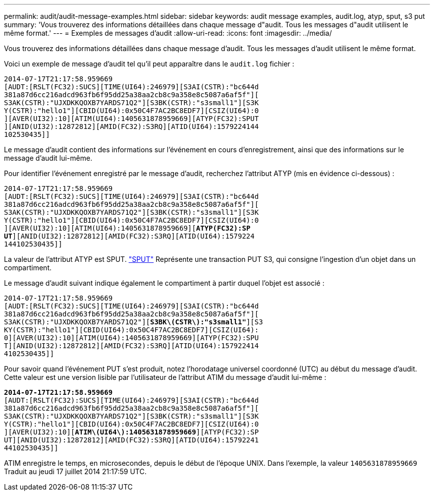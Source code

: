 ---
permalink: audit/audit-message-examples.html 
sidebar: sidebar 
keywords: audit message examples, audit.log, atyp, sput, s3 put 
summary: 'Vous trouverez des informations détaillées dans chaque message d"audit. Tous les messages d"audit utilisent le même format.' 
---
= Exemples de messages d'audit
:allow-uri-read: 
:icons: font
:imagesdir: ../media/


[role="lead"]
Vous trouverez des informations détaillées dans chaque message d'audit. Tous les messages d'audit utilisent le même format.

Voici un exemple de message d'audit tel qu'il peut apparaître dans le `audit.log` fichier :

[listing]
----
2014-07-17T21:17:58.959669
[AUDT:[RSLT(FC32):SUCS][TIME(UI64):246979][S3AI(CSTR):"bc644d
381a87d6cc216adcd963fb6f95dd25a38aa2cb8c9a358e8c5087a6af5f"][
S3AK(CSTR):"UJXDKKQOXB7YARDS71Q2"][S3BK(CSTR):"s3small1"][S3K
Y(CSTR):"hello1"][CBID(UI64):0x50C4F7AC2BC8EDF7][CSIZ(UI64):0
][AVER(UI32):10][ATIM(UI64):1405631878959669][ATYP(FC32):SPUT
][ANID(UI32):12872812][AMID(FC32):S3RQ][ATID(UI64):1579224144
102530435]]
----
Le message d'audit contient des informations sur l'événement en cours d'enregistrement, ainsi que des informations sur le message d'audit lui-même.

Pour identifier l'événement enregistré par le message d'audit, recherchez l'attribut ATYP (mis en évidence ci-dessous) :

[listing, subs="specialcharacters,quotes"]
----
2014-07-17T21:17:58.959669
[AUDT:[RSLT(FC32):SUCS][TIME(UI64):246979][S3AI(CSTR):"bc644d
381a87d6cc216adcd963fb6f95dd25a38aa2cb8c9a358e8c5087a6af5f"][
S3AK(CSTR):"UJXDKKQOXB7YARDS71Q2"][S3BK(CSTR):"s3small1"][S3K
Y(CSTR):"hello1"][CBID(UI64):0x50C4F7AC2BC8EDF7][CSIZ(UI64):0
][AVER(UI32):10][ATIM(UI64):1405631878959669][*ATYP(FC32):SP*
*UT*][ANID(UI32):12872812][AMID(FC32):S3RQ][ATID(UI64):1579224
144102530435]]
----
La valeur de l'attribut ATYP est SPUT. link:sput-s3-put.html["SPUT"] Représente une transaction PUT S3, qui consigne l'ingestion d'un objet dans un compartiment.

Le message d'audit suivant indique également le compartiment à partir duquel l'objet est associé :

[listing, subs="specialcharacters,quotes"]
----
2014-07-17T21:17:58.959669
[AUDT:[RSLT(FC32):SUCS][TIME(UI64):246979][S3AI(CSTR):"bc644d
381a87d6cc216adcd963fb6f95dd25a38aa2cb8c9a358e8c5087a6af5f"][
S3AK(CSTR):"UJXDKKQOXB7YARDS71Q2"][*S3BK\(CSTR\):"s3small1"*][S3
KY(CSTR):"hello1"][CBID(UI64):0x50C4F7AC2BC8EDF7][CSIZ(UI64):
0][AVER(UI32):10][ATIM(UI64):1405631878959669][ATYP(FC32):SPU
T][ANID(UI32):12872812][AMID(FC32):S3RQ][ATID(UI64):157922414
4102530435]]
----
Pour savoir quand l'événement PUT s'est produit, notez l'horodatage universel coordonné (UTC) au début du message d'audit. Cette valeur est une version lisible par l'utilisateur de l'attribut ATIM du message d'audit lui-même :

[listing, subs="specialcharacters,quotes"]
----
*2014-07-17T21:17:58.959669*
[AUDT:[RSLT(FC32):SUCS][TIME(UI64):246979][S3AI(CSTR):"bc644d
381a87d6cc216adcd963fb6f95dd25a38aa2cb8c9a358e8c5087a6af5f"][
S3AK(CSTR):"UJXDKKQOXB7YARDS71Q2"][S3BK(CSTR):"s3small1"][S3K
Y(CSTR):"hello1"][CBID(UI64):0x50C4F7AC2BC8EDF7][CSIZ(UI64):0
][AVER(UI32):10][*ATIM\(UI64\):1405631878959669*][ATYP(FC32):SP
UT][ANID(UI32):12872812][AMID(FC32):S3RQ][ATID(UI64):15792241
44102530435]]
----
ATIM enregistre le temps, en microsecondes, depuis le début de l'époque UNIX. Dans l'exemple, la valeur `1405631878959669` Traduit au jeudi 17 juillet 2014 21:17:59 UTC.
